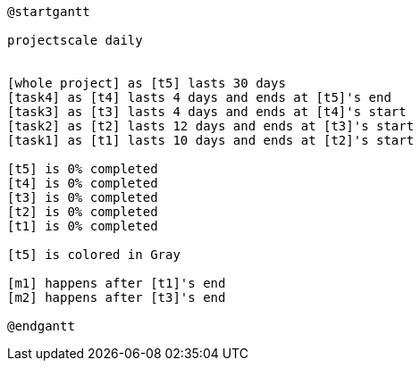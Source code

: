[plantuml, format=svg]
----
@startgantt

projectscale daily


[whole project] as [t5] lasts 30 days
[task4] as [t4] lasts 4 days and ends at [t5]'s end
[task3] as [t3] lasts 4 days and ends at [t4]'s start
[task2] as [t2] lasts 12 days and ends at [t3]'s start
[task1] as [t1] lasts 10 days and ends at [t2]'s start

[t5] is 0% completed
[t4] is 0% completed
[t3] is 0% completed
[t2] is 0% completed
[t1] is 0% completed

[t5] is colored in Gray

[m1] happens after [t1]'s end
[m2] happens after [t3]'s end

@endgantt
----

